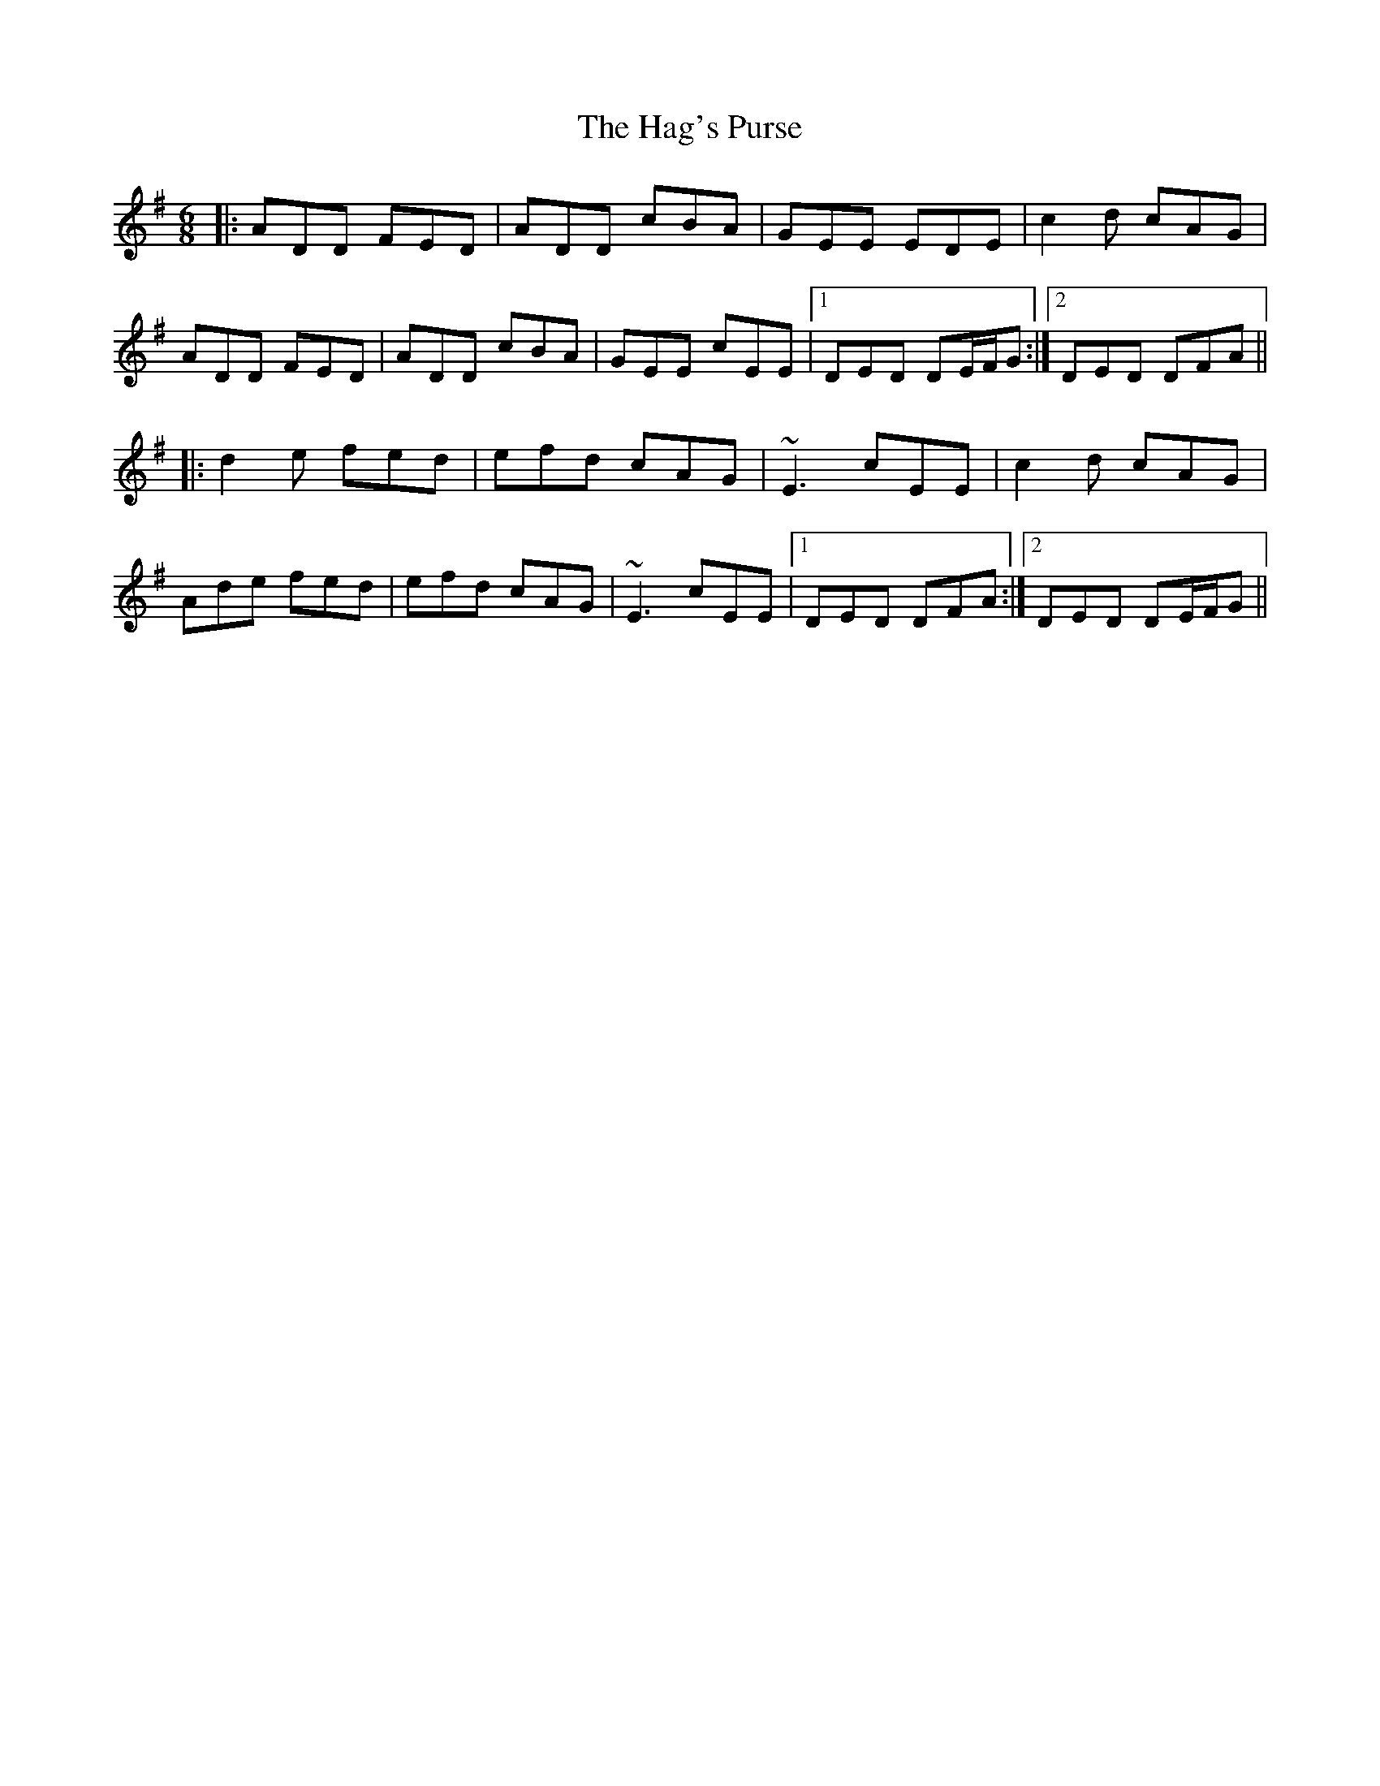 X: 16479
T: Hag's Purse, The
R: jig
M: 6/8
K: Dmixolydian
|:ADD FED|ADD cBA|GEE EDE|c2d cAG|
ADD FED|ADD cBA|GEE cEE|1 DED DE/F/G:|2 DED DFA||
|:d2e fed|efd cAG|~E3 cEE|c2d cAG|
Ade fed|efd cAG|~E3 cEE|1 DED DFA:|2 DED DE/F/G||

